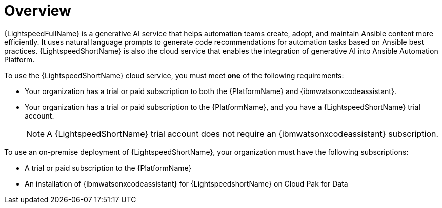 :_content-type: CONCEPT

[role="_abstract"]
= Overview
{LightspeedFullName} is a generative AI service that helps automation teams create, adopt, and maintain Ansible content more efficiently. It uses natural language prompts to generate code recommendations for automation tasks based on Ansible best practices. {LightspeedShortName} is also the cloud service that enables the integration of generative AI into Ansible Automation Platform.

To use the {LightspeedShortName} cloud service, you must meet *one* of the following requirements:

** Your organization has a trial or paid subscription to both the {PlatformName} and {ibmwatsonxcodeassistant}.
** Your organization has a trial or paid subscription to the {PlatformName}, and you have a {LightspeedShortName} trial account.
+
[NOTE]
====
A {LightspeedShortName} trial account does not require an {ibmwatsonxcodeassistant} subscription.
====

To use an on-premise deployment of {LightspeedShortName}, your organization must have the following subscriptions:

** A trial or paid subscription to the {PlatformName} 

** An installation of {ibmwatsonxcodeassistant} for {LightspeedshortName} on Cloud Pak for Data